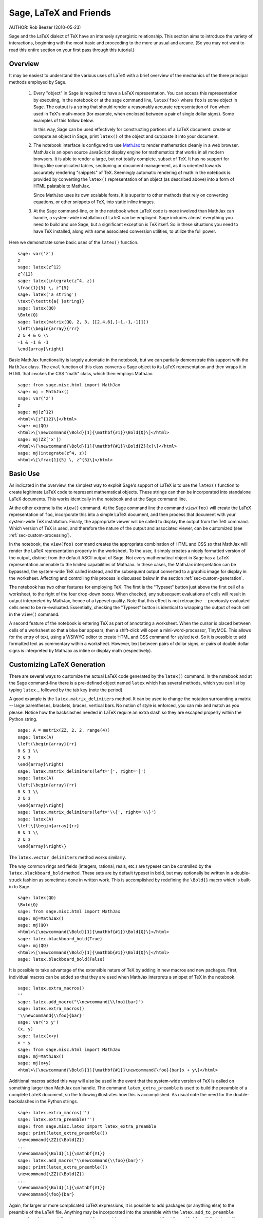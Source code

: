*********************************
Sage, LaTeX and Friends
*********************************

AUTHOR:  Rob Beezer (2010-05-23)

Sage and the LaTeX dialect of TeX have an
intensely synergistic relationship. This section aims to
introduce the variety of interactions, beginning with the most
basic and proceeding to the more unusual and arcane.  (So you may
not want to read this entire section on your first pass through
this tutorial.)

Overview
========

It may be easiest to understand the various uses of LaTeX with a
brief overview of the mechanics of the three principal methods
employed by Sage.

    #. Every "object" in Sage is required to have a LaTeX representation.
       You can access this representation by executing, in the notebook or
       at the sage command line, ``latex(foo)`` where ``foo`` is some object
       in Sage.  The output is a string that should render a reasonably accurate
       representation of ``foo`` when used in TeX's math-mode (for example,
       when enclosed between a pair of single dollar signs).  Some examples of
       this follow below.

       In this way, Sage can be used effectively for constructing portions of
       a LaTeX document: create or compute an object in Sage, print ``latex()``
       of the object and cut/paste it into your document.

    #. The notebook interface is configured to use
       `MathJax <http://www.mathjax.org>`_
       to render mathematics
       cleanly in a web browser.  MathJax is an open source JavaScript
       display engine for mathematics that works in all modern
       browsers.  It is able to render a large, but not totally
       complete, subset of TeX.  It has no support for
       things like complicated tables, sectioning or document
       management, as it is oriented towards accurately rendering
       "snippets" of TeX. Seemingly automatic rendering of math in the
       notebook is provided by converting the ``latex()``
       representation of an object (as described above) into a form of
       HTML palatable to MathJax.

       Since MathJax uses its own scalable fonts, it is superior to other methods that
       rely on converting equations, or other snippets of TeX, into static inline images.

    #. At the Sage command-line, or in the notebook when LaTeX code is
       more involved than MathJax can handle, a system-wide installation of
       LaTeX can be employed.  Sage includes almost everything you need to
       build and use Sage, but a significant exception is TeX itself.  So in these
       situations you need to have TeX installed, along with some associated
       conversion utilities, to utilize the full power.

Here we demonstrate some basic uses of the ``latex()`` function. ::

    sage: var('z')
    z
    sage: latex(z^12)
    z^{12}
    sage: latex(integrate(z^4, z))
    \frac{1}{5} \, z^{5}
    sage: latex('a string')
    \text{\texttt{a{ }string}}
    sage: latex(QQ)
    \Bold{Q}
    sage: latex(matrix(QQ, 2, 3, [[2,4,6],[-1,-1,-1]]))
    \left(\begin{array}{rrr}
    2 & 4 & 6 \\
    -1 & -1 & -1
    \end{array}\right)

Basic MathJax functionality is largely automatic in the notebook, but
we can partially demonstrate this support with the ``MathJax`` class.
The ``eval`` function of this class converts a Sage object to its
LaTeX representation and then wraps it in HTML that invokes the CSS
"math" class, which then employs MathJax.  ::

    sage: from sage.misc.html import MathJax
    sage: mj = MathJax()
    sage: var('z')
    z
    sage: mj(z^12)
    <html>\[z^{12}\]</html>
    sage: mj(QQ)
    <html>\[\newcommand{\Bold}[1]{\mathbf{#1}}\Bold{Q}\]</html>
    sage: mj(ZZ['x'])
    <html>\[\newcommand{\Bold}[1]{\mathbf{#1}}\Bold{Z}[x]\]</html>
    sage: mj(integrate(z^4, z))
    <html>\[\frac{1}{5} \, z^{5}\]</html>

Basic Use
=========

As indicated in the overview, the simplest way to exploit Sage's
support of LaTeX is to use the ``latex()`` function to create
legitimate LaTeX code to represent mathematical objects.  These
strings can then be incorporated into standalone LaTeX documents.
This works identically in the notebook and at the Sage command
line.

At the other extreme is the ``view()`` command.  At the Sage
command line the command ``view(foo)`` will create the LaTeX
representation of ``foo``, incorporate this into a simple LaTeX
document, and then process that document with your system-wide
TeX installation.  Finally, the appropriate viewer will be called
to display the output from the TeX command.  Which version of TeX
is used, and therefore the nature of the output and associated
viewer, can be customized (see :ref:`sec-custom-processing`).

In the notebook, the ``view(foo)`` command creates the
appropriate combination of HTML and CSS so that MathJax will
render the LaTeX representation properly in the worksheet.  To the
user, it simply creates a nicely formatted version of the output,
distinct from the default ASCII output of Sage.  Not every
mathematical object in Sage has a LaTeX representation amenable to
the limited capabilities of MathJax.  In these cases, the MathJax
interpretation can be bypassed, the system-wide TeX called
instead, and the subsequent output converted to a graphic image
for display in the worksheet.  Affecting and controlling this
process is discussed below in the section
:ref:`sec-custom-generation`.

The notebook has two other features for employing TeX.
The first is the "Typeset" button just above the first cell of a
worksheet, to the right of the four drop-down boxes.  When
checked, any subsequent evaluations of cells will result in
output interpreted by MathJax, hence of a typeset quality.  Note
that this effect is not retroactive -- previously evaluated cells
need to be re-evaluated.  Essentially, checking the "Typeset"
button is identical to wrapping the output of each cell in the
``view()`` command.

A second feature of the notebook is entering TeX as
part of annotating a worksheet.  When the cursor is placed
between cells of a worksheet so that a blue bar appears, then a
shift-click will open a mini-word-processor, TinyMCE.  This
allows for the entry of text, using a WSIWYG editor to create
HTML and CSS command for styled text.  So it is possible to add
formatted text as commentary within a worksheet.  However, text
between pairs of dollar signs, or pairs of double dollar signs is
interpreted by MathJax as inline or display math (respectively).

.. _sec-custom-generation:

Customizing LaTeX Generation
============================

There are several ways to customize the actual LaTeX code generated by
the ``latex()`` command.  In the notebook and at the Sage command-line
there is a pre-defined object named ``latex`` which has several methods,
which you can list by typing ``latex.``, followed by the tab key
(note the period).

A good example is the ``latex.matrix_delimiters`` method.  It can be
used to change the notation surrounding a matrix -- large parentheses,
brackets, braces, vertical bars.  No notion of style is enforced,
you can mix and match as you please.  Notice how the backslashes
needed in LaTeX require an extra slash so they are escaped
properly within the Python string.  ::

    sage: A = matrix(ZZ, 2, 2, range(4))
    sage: latex(A)
    \left(\begin{array}{rr}
    0 & 1 \\
    2 & 3
    \end{array}\right)
    sage: latex.matrix_delimiters(left='[', right=']')
    sage: latex(A)
    \left[\begin{array}{rr}
    0 & 1 \\
    2 & 3
    \end{array}\right]
    sage: latex.matrix_delimiters(left='\\{', right='\\}')
    sage: latex(A)
    \left\{\begin{array}{rr}
    0 & 1 \\
    2 & 3
    \end{array}\right\}

The ``latex.vector_delimiters`` method works similarly.

The way common rings and fields (integers, rational, reals, etc.)
are typeset can be controlled by the ``latex.blackboard_bold``
method.  These sets are by default typeset in bold, but may
optionally be written in a double-struck fashion as sometimes
done in written work.  This is accomplished by redefining the
``\Bold{}`` macro which is built-in to Sage. ::

    sage: latex(QQ)
    \Bold{Q}
    sage: from sage.misc.html import MathJax
    sage: mj=MathJax()
    sage: mj(QQ)
    <html>\[\newcommand{\Bold}[1]{\mathbf{#1}}\Bold{Q}\]</html>
    sage: latex.blackboard_bold(True)
    sage: mj(QQ)
    <html>\[\newcommand{\Bold}[1]{\mathbb{#1}}\Bold{Q}\]</html>
    sage: latex.blackboard_bold(False)

It is possible to take advantage of the extensible nature of
TeX by adding in new macros and new packages.  First,
individual macros can be added so that they are used when
MathJax interprets a snippet of TeX in the notebook.  ::

    sage: latex.extra_macros()
    ''
    sage: latex.add_macro("\\newcommand{\\foo}{bar}")
    sage: latex.extra_macros()
    '\\newcommand{\\foo}{bar}'
    sage: var('x y')
    (x, y)
    sage: latex(x+y)
    x + y
    sage: from sage.misc.html import MathJax
    sage: mj=MathJax()
    sage: mj(x+y)
    <html>\[\newcommand{\Bold}[1]{\mathbf{#1}}\newcommand{\foo}{bar}x + y\]</html>

Additional macros added this way will also be used in the event
that the system-wide version of TeX is called on
something larger than MathJax can handle.  The command
``latex_extra_preamble`` is used to build the preamble of a
complete LaTeX document, so the following illustrates
how this is accomplished. As usual note the need for the
double-backslashes in the Python strings.  ::


    sage: latex.extra_macros('')
    sage: latex.extra_preamble('')
    sage: from sage.misc.latex import latex_extra_preamble
    sage: print(latex_extra_preamble())
    \newcommand{\ZZ}{\Bold{Z}}
    ...
    \newcommand{\Bold}[1]{\mathbf{#1}}
    sage: latex.add_macro("\\newcommand{\\foo}{bar}")
    sage: print(latex_extra_preamble())
    \newcommand{\ZZ}{\Bold{Z}}
    ...
    \newcommand{\Bold}[1]{\mathbf{#1}}
    \newcommand{\foo}{bar}

Again, for larger or more complicated LaTeX
expressions, it is possible to add packages (or anything else) to
the preamble of the LaTeX file.  Anything may be
incorporated into the preamble with the ``latex.add_to_preamble``
command, and the specialized command
``latex.add_package_to_preamble_if_available`` will first check
if a certain package is actually available before trying to add
it to the preamble.

Here we add the geometry package to the preamble and use it to
set the size of the region on the page that TeX will
use (effectively setting the margins).  As usual, note the need
for the double-backslashes in the Python strings.  ::


    sage: from sage.misc.latex import latex_extra_preamble
    sage: latex.extra_macros('')
    sage: latex.extra_preamble('')
    sage: latex.add_to_preamble('\\usepackage{geometry}')
    sage: latex.add_to_preamble('\\geometry{letterpaper,total={8in,10in}}')
    sage: latex.extra_preamble()
    '\\usepackage{geometry}\\geometry{letterpaper,total={8in,10in}}'
    sage: print(latex_extra_preamble())
    \usepackage{geometry}\geometry{letterpaper,total={8in,10in}}
    \newcommand{\ZZ}{\Bold{Z}}
    ...
    \newcommand{\Bold}[1]{\mathbf{#1}}

A particular package may be added along with a check on its existence,
as follows.  As an example, we just illustrate an attempt to add to
the preamble a package that presumably does not exist. ::

    sage: latex.extra_preamble('')
    sage: latex.extra_preamble()
    ''
    sage: latex.add_to_preamble('\\usepackage{foo-bar-unchecked}')
    sage: latex.extra_preamble()
    '\\usepackage{foo-bar-unchecked}'
    sage: latex.add_package_to_preamble_if_available('foo-bar-checked')
    sage: latex.extra_preamble()
    '\\usepackage{foo-bar-unchecked}'

.. _sec-custom-processing:

Customizing LaTeX Processing
============================

It is also possible to control which variant of TeX is
used for system-wide invocations, thus also influencing the
nature of the output.

The ``latex.engine()`` command can be used to control if the
system-wide executables ``latex``, ``pdflatex`` or ``xelatex``
are employed for more complicated LaTeX expressions.
When ``view()`` is called from the sage command-line and the
engine is set to ``latex``, a dvi file is produced and Sage will
use a dvi viewer (like xdvi) to display the result.  In contrast,
using ``view()`` at the Sage command-line, when the engine is set
to ``pdflatex``, will produce a PDF as the result and Sage will
call your system's utility for displaying PDF files (acrobat,
okular, evince, etc.).

In the notebook, it is necessary to intervene in the decision as
to whether MathJax will interpret a snippet of TeX, or
if the LaTeX is complicated enough that the system-wide
installation of TeX should do the work instead.  The
device is a list of strings, which if any one is discovered in a
piece of LaTeX code signal the notebook to bypass
MathJax and invoke latex (or whichever executable is set by the
``latex.engine()`` command).  This list is managed by the
``latex.add_to_mathjax_avoid_list`` and
``latex.mathjax_avoid_list`` commands. ::

    sage: latex.mathjax_avoid_list([])  # not tested
    sage: latex.mathjax_avoid_list()    # not tested
    []
    sage: latex.mathjax_avoid_list(['foo', 'bar'])  # not tested
    sage: latex.mathjax_avoid_list()                # not tested
    ['foo', 'bar']
    sage: latex.add_to_mathjax_avoid_list('tikzpicture')  # not tested
    sage: latex.mathjax_avoid_list()                      # not tested
    ['foo', 'bar', 'tikzpicture']
    sage: latex.mathjax_avoid_list([])  # not tested
    sage: latex.mathjax_avoid_list()    # not tested
    []

Suppose a LaTeX expression is produced in the notebook
with ``view()`` or while the "Typeset" button is checked, and
then recognized as requiring the external LaTeX
installation through the "mathjax avoid list."  Then the selected
executable (as specified by ``latex.engine()``) will process the
LaTeX.  However, instead of then spawning an external
viewer (which is the command-line behavior), Sage will attempt to
convert the result into a single, tightly-cropped image, which is
then inserted into the worksheet as the output of the cell.

Just how this conversion proceeds depends on several factors --
mostly which executable you have specified as the engine and
which conversion utilities are available on your system.  Four
useful converters that will cover all eventualities are
``dvips``, ``ps2pdf``, ``dvipng`` and from the ``ImageMagick`` suite,
``convert``.  The goal is to produce a PNG file as the output for
inclusion back into the worksheet.  When a LaTeX
expression can be converted successfully to a dvi by the latex
engine, then dvipng should accomplish the conversion.  If the
LaTeX expression and chosen engine creates a dvi with
specials that dvipng cannot handle, then dvips will create a
PostScript file. Such a PostScript file, or a PDF file created by
an engine such as ``pdflatex``, is then processed into a PNG with
the ``convert`` utility.  The presence of two of these converters
can be tested with the ``have_dvipng()`` and ``have_convert()``
routines.

These conversions are done automatically if you have the necessary
converters installed; if not, then an error message is printed telling
you what's missing and where to download it.

For a concrete example of how complicated LaTeX
expressions can be processed, see the example in the next section
(:ref:`sec-tkz-graph`) for using the LaTeX
``tkz-graph`` package to produce high-quality renderings of
combinatorial graphs.  For other examples, there are some
pre-packaged test cases.  To use these, it is necessary to import
the ``sage.misc.latex.latex_examples`` object, which is an
instance of the ``sage.misc.latex.LatexExamples`` class, as
illustrated below.  This class currently has examples of
commutative diagrams, combinatorial graphs, knot theory and
pstricks, which respectively exercise the following packages:
xy, tkz-graph, xypic, pstricks.  After the import, use
tab-completion on ``latex_examples`` to see the pre-packaged
examples.  Calling each example will give you back some
explanation about what is required to make the example render
properly.  To actually see the examples, it is necessary to use
``view()`` (once the preamble, engine, etc are all set properly).
::

    sage: from sage.misc.latex import latex_examples
    sage: latex_examples.diagram()
    LaTeX example for testing display of a commutative diagram produced
    by xypic.
    <BLANKLINE>
    To use, try to view this object -- it will not work.  Now try
    'latex.add_to_preamble("\\usepackage[matrix,arrow,curve,cmtip]{xy}")',
    and try viewing again. You should get a picture (a part of the diagram arising
    from a filtered chain complex).

.. _sec-tkz-graph:

An Example: Combinatorial Graphs with tkz-graph
===============================================

High-quality illustrations of combinatorial graphs (henceforth
just "graphs") are possible with the ``tkz-graph`` package.
This package is built on top of the ``tikz`` front-end to the
``pgf`` library.  So all of these components need to be part
of a system-wide TeX installation, and it may be possible
that these components may not be at their most current
versions as packaged in some TeX implementations. So for
best results, it could be necessary or advisable to install
these as part of your personal texmf tree.  Creating,
maintaining and customizing a system-wide or personal TeX
installation is beyond the scope of this document, but it should
be easy to find instructions.  The necessary files are listed in
:ref:`sec-system-wide-tex`.

Thus, to start we need to insure that the relevant packages
are included by adding them to the preamble of the eventual
LaTeX document.  The images of graphs do not form properly
when a dvi file is used as an intermediate format, so it is
best to set the latex engine to the ``pdflatex`` executable.
At this point a command like ``view(graphs.CompleteGraph(4))``
should succeed at the Sage command-line and produce a PDF
with an appropriate image of the complete graph `K_4`.

For a similar experience in the notebook, it is necessary
to disable MathJax processing of the LaTeX code for the graph
by using the "mathjax avoid list."  Graphs are included with a
``tikzpicture`` environment, so this is a good choice for
a string to include in the avoidance list.  Now,
``view(graphs.CompleteGraph(4))`` in a worksheet
should call pdflatex to create a PDF and then the
``convert`` utility will extract a PNG graphic to
insert into the output cell of the worksheet.
The following commands illustrate the steps to get
graphs processed by LaTeX in the notebook. ::

    sage: from sage.graphs.graph_latex import setup_latex_preamble
    sage: setup_latex_preamble()
    sage: latex.extra_preamble() # random - depends on system's TeX installation
    '\\usepackage{tikz}\n\\usepackage{tkz-graph}\n\\usepackage{tkz-berge}\n'
    sage: latex.engine('pdflatex')
    sage: latex.add_to_mathjax_avoid_list('tikzpicture')  # not tested
    sage: latex.mathjax_avoid_list()                      # not tested
    ['tikz', 'tikzpicture']

At this point, a command like ``view(graphs.CompleteGraph(4))``
should produce a graphic version of the graph pasted into the
notebook, having used ``pdflatex`` to process ``tkz-graph``
commands to realize the graph. Note that there is a variety of
options to affect how a graph is rendered in LaTeX via
``tkz-graph``, which is again outside the scope of this section,
see the section of the Reference manual titled "LaTeX Options for
Graphs" for instructions and details.

.. _sec-system-wide-tex:

A Fully Capable TeX Installation
================================
Many of the more advanced features of the integration of
TeX with Sage requires a system-wide installation of
TeX.  Many versions of Linux have base TeX
packages based on TeX-live, for OSX there is
TeXshop and for Windows there is MikTeX.
The ``convert`` utility is part of the
`ImageMagick <http://www.imagemagick.org/>`_ suite (which
should be a package or an easy download), and the three
programs ``dvipng``, ``ps2pdf``, and ``dvips`` may be
included with your TeX distribution.  The first two may
also be obtained, respectively, from
http://sourceforge.net/projects/dvipng/ and as part of
`Ghostscript <http://www.ghostscript.com/>`_.

Rendering combinatorial graphs requires a recent version of the
PGF library, the file ``tkz-graph.sty`` from
https://www.ctan.org/pkg/tkz-graph, and the files ``tkz-arith.sty``
and perhaps ``tkz-berge.sty`` from
https://www.ctan.org/pkg/tkz-berge.

External Programs
=================

There are three programs available to further integrate
TeX and Sage. The first is sagetex.  A concise
description of sagetex is that it is a collection of
TeX macros that allow a LaTeX document to
include instructions to have Sage compute various objects and/or
format objects using the ``latex()`` support built in to Sage.
So as an intermediate step of compiling a LaTeX
document, all of the computational and LaTeX-formatting
features of Sage can be handled automatically.  As an example, a
mathematics examination can maintain a correct correspondence
between questions and answers by using sagetex to have Sage
compute one from the other.  See :ref:`sec-sagetex` for more
information.

